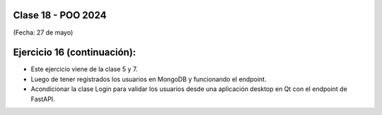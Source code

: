.. -*- coding: utf-8 -*-

.. _rcs_subversion:

Clase 18 - POO 2024
===================
(Fecha: 27 de mayo)


Ejercicio 16 (continuación):
============================

- Este ejercicio viene de la clase 5 y 7.
- Luego de tener registrados los usuarios en MongoDB y funcionando el endpoint.
- Acondicionar la clase Login para validar los usuarios desde una aplicación desktop en Qt con el endpoint de FastAPI.







